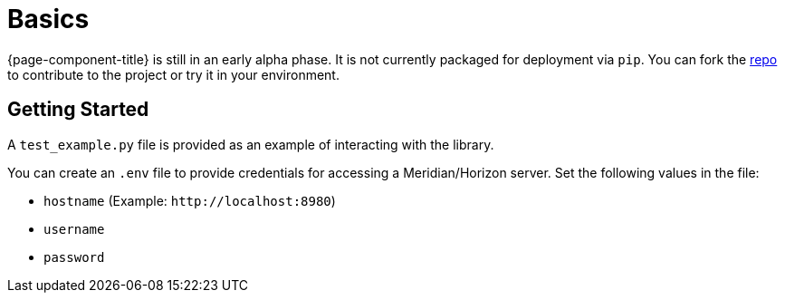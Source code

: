 
= Basics

{page-component-title} is still in an early alpha phase.
It is not currently packaged for deployment via `pip`.
You can fork the link:{repo-url}[repo] to contribute to the project or try it in your environment.

== Getting Started

A `test_example.py` file is provided as an example of interacting with the library.

You can create an `.env` file to provide credentials for accessing a Meridian/Horizon server.
Set the following values in the file:

* `hostname` (Example: `\http://localhost:8980`)
* `username`
* `password`
